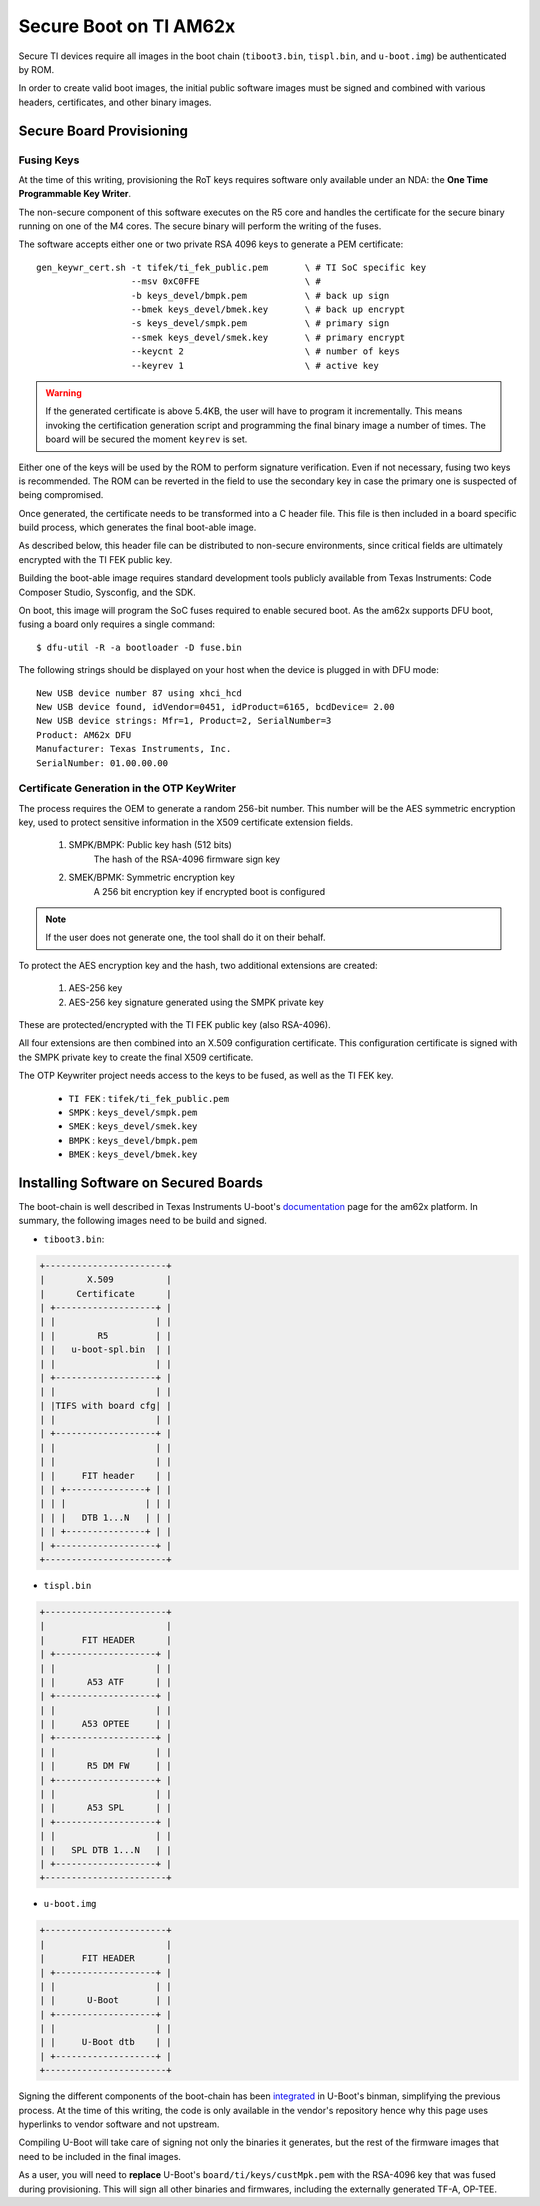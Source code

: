 
.. _ref-secure-boot-ti-am62x.rst:

Secure Boot on TI AM62x
=======================

Secure TI devices require all images in the boot chain (``tiboot3.bin``, ``tispl.bin``, and ``u-boot.img``) be authenticated by ROM.

In order to create valid boot images, the initial public software images must be signed and combined with various headers, certificates, and other binary images.

Secure Board Provisioning
-------------------------

Fusing Keys
^^^^^^^^^^^

At the time of this writing, provisioning the RoT keys requires software only available under an NDA: the **One Time Programmable Key Writer**.

The non-secure component of this software executes on the R5 core and handles the certificate for the secure binary running on one of the M4 cores.
The secure binary will perform the writing of the fuses.

The software accepts either one or two private RSA 4096 keys to generate a PEM certificate::

  gen_keywr_cert.sh -t tifek/ti_fek_public.pem       \ # TI SoC specific key
                    --msv 0xC0FFE                    \ #
                    -b keys_devel/bmpk.pem           \ # back up sign
		    --bmek keys_devel/bmek.key       \ # back up encrypt
		    -s keys_devel/smpk.pem           \ # primary sign
		    --smek keys_devel/smek.key       \ # primary encrypt
		    --keycnt 2                       \ # number of keys
		    --keyrev 1                       \ # active key

.. warning::

   If the generated certificate is above 5.4KB, the user will have to program it incrementally.
   This means invoking the certification generation script and programming the final binary image a number of times.
   The board will be secured the moment ``keyrev`` is set.

Either one of the keys will be used by the ROM to perform signature verification.
Even if not necessary, fusing two keys is recommended.
The ROM can be reverted in the field to use the secondary key in case the primary one is suspected of being compromised.

Once generated, the certificate needs to be transformed into a C header file.
This file is then included in a board specific build process, which generates the final boot-able image.

As described below, this header file can be distributed to non-secure environments, since critical fields are ultimately encrypted with the TI FEK public key.

Building the boot-able image requires standard development tools publicly available from Texas Instruments:  Code Composer Studio, Sysconfig, and the SDK.

On boot, this image will program the SoC fuses required to enable secured boot.
As the am62x supports DFU boot, fusing a board only requires a single command::

  $ dfu-util -R -a bootloader -D fuse.bin

The following strings should be displayed on your host when the device is plugged in with DFU mode::

   New USB device number 87 using xhci_hcd
   New USB device found, idVendor=0451, idProduct=6165, bcdDevice= 2.00
   New USB device strings: Mfr=1, Product=2, SerialNumber=3
   Product: AM62x DFU
   Manufacturer: Texas Instruments, Inc.
   SerialNumber: 01.00.00.00

Certificate Generation in the OTP KeyWriter
^^^^^^^^^^^^^^^^^^^^^^^^^^^^^^^^^^^^^^^^^^^

The process requires the OEM to generate a random 256-bit number.
This number will be the AES symmetric encryption key, used to protect sensitive information in the X509 certificate extension fields.

   1. SMPK/BMPK: Public key hash (512 bits)
                 The hash of the RSA-4096 firmware sign key
   2. SMEK/BPMK: Symmetric encryption key
                 A 256 bit encryption key if encrypted boot is configured

.. note::

   If the user does not generate one, the tool shall do it on their behalf.

To protect the AES encryption key and the hash, two additional extensions are created:

   1. AES-256 key
   2. AES-256 key signature generated using the SMPK private key

These are protected/encrypted with the TI FEK public key (also RSA-4096).

All four extensions are then combined into an X.509 configuration certificate.
This configuration certificate is signed with the SMPK private key to create the final X509 certificate.

The OTP Keywriter project needs access to the keys to be fused, as well as the TI FEK key.

 - ``TI FEK`` : ``tifek/ti_fek_public.pem``
 - ``SMPK``   : ``keys_devel/smpk.pem``
 - ``SMEK``   : ``keys_devel/smek.key``
 - ``BMPK``   : ``keys_devel/bmpk.pem``
 - ``BMEK``   : ``keys_devel/bmek.key``


Installing Software on Secured Boards
-------------------------------------

The boot-chain is well described in Texas Instruments U-boot's `documentation`_ page for the am62x platform.
In summary, the following images need to be build and signed.

- ``tiboot3.bin``:

.. code-block:: text

                +-----------------------+
                |        X.509          |
                |      Certificate      |
                | +-------------------+ |
                | |                   | |
                | |        R5         | |
                | |   u-boot-spl.bin  | |
                | |                   | |
                | +-------------------+ |
                | |                   | |
                | |TIFS with board cfg| |
                | |                   | |
                | +-------------------+ |
                | |                   | |
                | |                   | |
                | |     FIT header    | |
                | | +---------------+ | |
                | | |               | | |
                | | |   DTB 1...N   | | |
                | | +---------------+ | |
                | +-------------------+ |
                +-----------------------+

- ``tispl.bin``

.. code-block:: text

                +-----------------------+
                |                       |
                |       FIT HEADER      |
                | +-------------------+ |
                | |                   | |
                | |      A53 ATF      | |
                | +-------------------+ |
                | |                   | |
                | |     A53 OPTEE     | |
                | +-------------------+ |
                | |                   | |
                | |      R5 DM FW     | |
                | +-------------------+ |
                | |                   | |
                | |      A53 SPL      | |
                | +-------------------+ |
                | |                   | |
                | |   SPL DTB 1...N   | |
                | +-------------------+ |
                +-----------------------+

- ``u-boot.img``

.. code-block:: text

                +-----------------------+
                |                       |
                |       FIT HEADER      |
                | +-------------------+ |
                | |                   | |
                | |      U-Boot       | |
                | +-------------------+ |
                | |                   | |
                | |     U-Boot dtb    | |
                | +-------------------+ |
                +-----------------------+


Signing the different components of the boot-chain has been `integrated`_ in U-Boot's binman, simplifying the previous process.
At the time of this writing, the code is only available in the vendor's repository hence why this page uses hyperlinks to vendor software and not upstream.

Compiling U-Boot will take care of signing not only the binaries it generates,
but the rest of the firmware images that need to be included in the final images.

As a user, you will need to **replace** U-Boot's ``board/ti/keys/custMpk.pem`` with the RSA-4096 key that was fused during provisioning.
This will sign all other binaries and firmwares, including the externally generated TF-A, OP-TEE.

.. _documentation:
   https://git.ti.com/cgit/ti-u-boot/ti-u-boot/tree/doc/board/ti/am62x_sk.rst?h=ti-u-boot-2023.04

.. _integrated:
   https://git.ti.com/cgit/ti-u-boot/ti-u-boot/commit/?h=ti-u-boot-2023.04&id=dd467d4f53808c92dd4b47d7e3f57825607670cf
